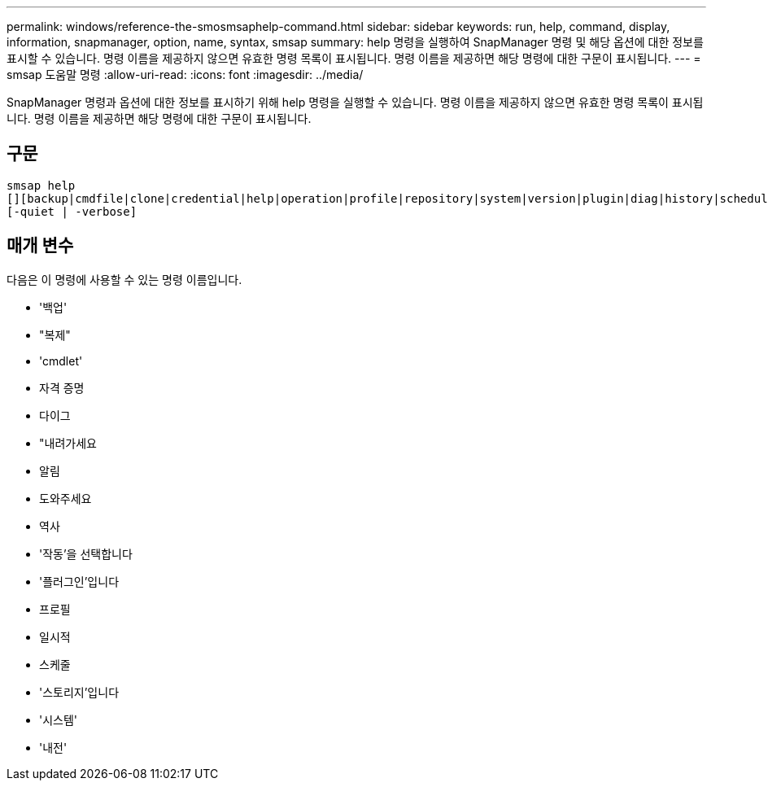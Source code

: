 ---
permalink: windows/reference-the-smosmsaphelp-command.html 
sidebar: sidebar 
keywords: run, help, command, display, information, snapmanager, option, name, syntax, smsap 
summary: help 명령을 실행하여 SnapManager 명령 및 해당 옵션에 대한 정보를 표시할 수 있습니다. 명령 이름을 제공하지 않으면 유효한 명령 목록이 표시됩니다. 명령 이름을 제공하면 해당 명령에 대한 구문이 표시됩니다. 
---
= smsap 도움말 명령
:allow-uri-read: 
:icons: font
:imagesdir: ../media/


[role="lead"]
SnapManager 명령과 옵션에 대한 정보를 표시하기 위해 help 명령을 실행할 수 있습니다. 명령 이름을 제공하지 않으면 유효한 명령 목록이 표시됩니다. 명령 이름을 제공하면 해당 명령에 대한 구문이 표시됩니다.



== 구문

[listing]
----

smsap help
[][backup|cmdfile|clone|credential|help|operation|profile|repository|system|version|plugin|diag|history|schedule|notification|storage|get]
[-quiet | -verbose]
----


== 매개 변수

다음은 이 명령에 사용할 수 있는 명령 이름입니다.

* '백업'
* "복제"
* 'cmdlet'
* 자격 증명
* 다이그
* "내려가세요
* 알림
* 도와주세요
* 역사
* '작동'을 선택합니다
* '플러그인'입니다
* 프로필
* 일시적
* 스케줄
* '스토리지'입니다
* '시스템'
* '내전'

